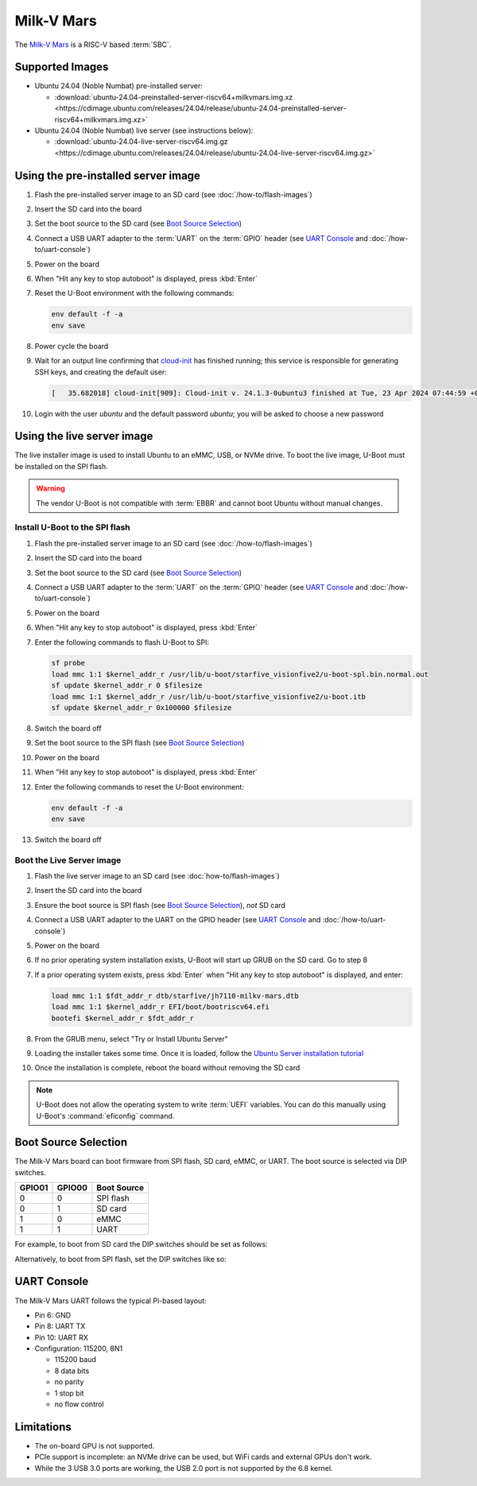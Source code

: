 ===========
Milk-V Mars
===========

The `Milk-V Mars`_ is a RISC-V based :term:`SBC`.


Supported Images
================

* Ubuntu 24.04 (Noble Numbat) pre-installed server:

  - :download:`ubuntu-24.04-preinstalled-server-riscv64+milkvmars.img.xz <https://cdimage.ubuntu.com/releases/24.04/release/ubuntu-24.04-preinstalled-server-riscv64+milkvmars.img.xz>`

* Ubuntu 24.04 (Noble Numbat) live server (see instructions below):

  - :download:`ubuntu-24.04-live-server-riscv64.img.gz <https://cdimage.ubuntu.com/releases/24.04/release/ubuntu-24.04-live-server-riscv64.img.gz>`


Using the pre-installed server image
====================================

#. Flash the pre-installed server image to an SD card (see
   :doc:`/how-to/flash-images`)

#. Insert the SD card into the board

#. Set the boot source to the SD card (see `Boot Source Selection`_)

#. Connect a USB UART adapter to the :term:`UART` on the :term:`GPIO` header
   (see `UART Console`_ and :doc:`/how-to/uart-console`)

#. Power on the board

#. When "Hit any key to stop autoboot" is displayed, press :kbd:`Enter`

#. Reset the U-Boot environment with the following commands:

   .. code-block:: text

       env default -f -a
       env save

#. Power cycle the board

#. Wait for an output line confirming that `cloud-init`_ has finished running;
   this service is responsible for generating SSH keys, and creating the
   default user:

   .. code-block:: text

       [   35.682018] cloud-init[909]: Cloud-init v. 24.1.3-0ubuntu3 finished at Tue, 23 Apr 2024 07:44:59 +0000. Datasource DataSourceNoCloud [seed=/var/lib/cloud/seed/nocloud-net][dsmode=net].  Up 35.65 seconds

#. Login with the user *ubuntu* and the default password *ubuntu*; you will be
   asked to choose a new password


Using the live server image
===========================

The live installer image is used to install Ubuntu to an eMMC, USB, or NVMe
drive. To boot the live image, U-Boot must be installed on the SPI flash.

.. warning::

    The vendor U-Boot is not compatible with :term:`EBBR` and cannot boot
    Ubuntu without manual changes.


Install U-Boot to the SPI flash
-------------------------------

#. Flash the pre-installed server image to an SD card (see
   :doc:`/how-to/flash-images`)

#. Insert the SD card into the board

#. Set the boot source to the SD card (see `Boot Source Selection`_)

#. Connect a USB UART adapter to the :term:`UART` on the :term:`GPIO` header
   (see `UART Console`_ and :doc:`/how-to/uart-console`)

#. Power on the board

#. When "Hit any key to stop autoboot" is displayed, press :kbd:`Enter`

#. Enter the following commands to flash U-Boot to SPI:

   .. code-block:: text

       sf probe
       load mmc 1:1 $kernel_addr_r /usr/lib/u-boot/starfive_visionfive2/u-boot-spl.bin.normal.out
       sf update $kernel_addr_r 0 $filesize
       load mmc 1:1 $kernel_addr_r /usr/lib/u-boot/starfive_visionfive2/u-boot.itb
       sf update $kernel_addr_r 0x100000 $filesize

#. Switch the board off

#. Set the boot source to the SPI flash (see `Boot Source Selection`_)

#. Power on the board

#. When "Hit any key to stop autoboot" is displayed, press :kbd:`Enter`

#. Enter the following commands to reset the U-Boot environment:

   .. code-block:: text

       env default -f -a
       env save

#. Switch the board off


Boot the Live Server image
--------------------------

#. Flash the live server image to an SD card (see :doc:`how-to/flash-images`)

#. Insert the SD card into the board

#. Ensure the boot source is SPI flash (see `Boot Source Selection`_), *not* SD
   card

#. Connect a USB UART adapter to the UART on the GPIO header (see
   `UART Console`_ and :doc:`/how-to/uart-console`)

#. Power on the board

#. If no prior operating system installation exists, U-Boot will start up GRUB
   on the SD card. Go to step 8

#. If a prior operating system exists, press :kbd:`Enter` when "Hit any key to
   stop autoboot" is displayed, and enter:

   .. code-block:: text

       load mmc 1:1 $fdt_addr_r dtb/starfive/jh7110-milkv-mars.dtb
       load mmc 1:1 $kernel_addr_r EFI/boot/bootriscv64.efi
       bootefi $kernel_addr_r $fdt_addr_r

#. From the GRUB menu, select "Try or Install Ubuntu Server"

#. Loading the installer takes some time. Once it is loaded, follow the
   `Ubuntu Server installation tutorial
   <https://ubuntu.com/tutorials/install-ubuntu-server>`_

#. Once the installation is complete, reboot the board without removing the SD
   card

.. note::

    U-Boot does not allow the operating system to write :term:`UEFI` variables.
    You can do this manually using U-Boot's :command:`eficonfig` command.


Boot Source Selection
=====================

The Milk-V Mars board can boot firmware from SPI flash, SD card, eMMC, or UART.
The boot source is selected via DIP switches.

======  ======  ===========
GPIO01  GPIO00  Boot Source
======  ======  ===========
0       0       SPI flash
0       1       SD card
1       0       eMMC
1       1       UART
======  ======  ===========

For example, to boot from SD card the DIP switches should be set as follows:

.. image:: /images/milk-v-mars-boot-source-sd.jpg
    :align: center

Alternatively, to boot from SPI flash, set the DIP switches like so:

.. image:: /images/milk-v-mars-boot-source-spi.jpg
    :align: center


UART Console
============

The Milk-V Mars UART follows the typical Pi-based layout:

* Pin 6: GND

* Pin 8: UART TX

* Pin 10: UART RX

* Configuration: 115200, 8N1

  - 115200 baud
  - 8 data bits
  - no parity
  - 1 stop bit
  - no flow control


Limitations
===========

* The on-board GPU is not supported.

* PCIe support is incomplete: an NVMe drive can be used, but WiFi cards and
  external GPUs don't work.

* While the 3 USB 3.0 ports are working, the USB 2.0 port is not supported by
  the 6.8 kernel.


.. _Milk-V Mars: https://milkv.io/mars
.. _cloud-init: https://cloudinit.readthedocs.io/
